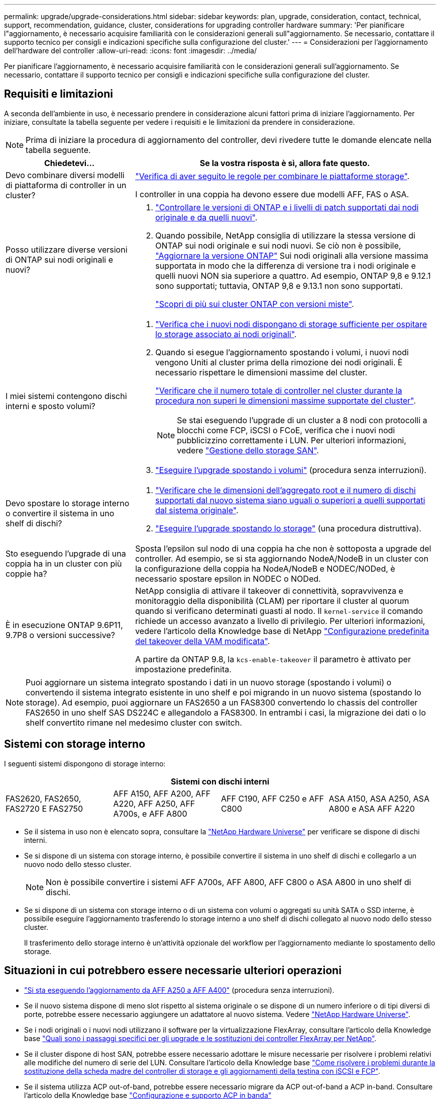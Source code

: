 ---
permalink: upgrade/upgrade-considerations.html 
sidebar: sidebar 
keywords: plan, upgrade, consideration, contact, technical, support, recommendation, guidance, cluster, considerations for upgrading controller hardware 
summary: 'Per pianificare l"aggiornamento, è necessario acquisire familiarità con le considerazioni generali sull"aggiornamento. Se necessario, contattare il supporto tecnico per consigli e indicazioni specifiche sulla configurazione del cluster.' 
---
= Considerazioni per l'aggiornamento dell'hardware del controller
:allow-uri-read: 
:icons: font
:imagesdir: ../media/


[role="lead"]
Per pianificare l'aggiornamento, è necessario acquisire familiarità con le considerazioni generali sull'aggiornamento. Se necessario, contattare il supporto tecnico per consigli e indicazioni specifiche sulla configurazione del cluster.



== Requisiti e limitazioni

A seconda dell'ambiente in uso, è necessario prendere in considerazione alcuni fattori prima di iniziare l'aggiornamento. Per iniziare, consultate la tabella seguente per vedere i requisiti e le limitazioni da prendere in considerazione.


NOTE: Prima di iniziare la procedura di aggiornamento del controller, devi rivedere tutte le domande elencate nella tabella seguente.

[cols="30,70"]
|===
| Chiedetevi... | Se la vostra risposta è sì, allora fate questo. 


| Devo combinare diversi modelli di piattaforma di controller in un cluster?  a| 
link:https://hwu.netapp.com["Verifica di aver seguito le regole per combinare le piattaforme storage"^].

I controller in una coppia ha devono essere due modelli AFF, FAS o ASA.



| Posso utilizzare diverse versioni di ONTAP sui nodi originali e nuovi?  a| 
. https://hwu.netapp.com["Controllare le versioni di ONTAP e i livelli di patch supportati dai nodi originale e da quelli nuovi"^].
. Quando possibile, NetApp consiglia di utilizzare la stessa versione di ONTAP sui nodi originale e sui nodi nuovi. Se ciò non è possibile, link:https://docs.netapp.com/us-en/ontap/upgrade/prepare.html["Aggiornare la versione ONTAP"^] Sui nodi originali alla versione massima supportata in modo che la differenza di versione tra i nodi originale e quelli nuovi NON sia superiore a quattro. Ad esempio, ONTAP 9,8 e 9.12.1 sono supportati; tuttavia, ONTAP 9,8 e 9.13.1 non sono supportati.
+
https://docs.netapp.com/us-en/ontap/upgrade/concept_mixed_version_requirements.html["Scopri di più sui cluster ONTAP con versioni miste"^].





| I miei sistemi contengono dischi interni e sposto volumi?  a| 
. link:https://docs.netapp.com/us-en/ontap/disks-aggregates/index.html["Verifica che i nuovi nodi dispongano di storage sufficiente per ospitare lo storage associato ai nodi originali"^].
. Quando si esegue l'aggiornamento spostando i volumi, i nuovi nodi vengono Uniti al cluster prima della rimozione dei nodi originali. È necessario rispettare le dimensioni massime del cluster.
+
https://hwu.netapp.com["Verificare che il numero totale di controller nel cluster durante la procedura non superi le dimensioni massime supportate del cluster"^].

+

NOTE: Se stai eseguendo l'upgrade di un cluster a 8 nodi con protocolli a blocchi come FCP, iSCSI o FCoE, verifica che i nuovi nodi pubblicizzino correttamente i LUN. Per ulteriori informazioni, vedere https://docs.netapp.com/us-en/ontap/san-management/index.html["Gestione dello storage SAN"^].

. link:upgrade-by-moving-volumes-parent.html["Eseguire l'upgrade spostando i volumi"] (procedura senza interruzioni).




| Devo spostare lo storage interno o convertire il sistema in uno shelf di dischi?  a| 
. https://hwu.netapp.com/["Verificare che le dimensioni dell'aggregato root e il numero di dischi supportati dal nuovo sistema siano uguali o superiori a quelli supportati dal sistema originale"^].
. link:upgrade-by-moving-storage-parent.html["Eseguire l'upgrade spostando lo storage"] (una procedura distruttiva).




| Sto eseguendo l'upgrade di una coppia ha in un cluster con più coppie ha? | Sposta l'epsilon sul nodo di una coppia ha che non è sottoposta a upgrade del controller. Ad esempio, se si sta aggiornando NodeA/NodeB in un cluster con la configurazione della coppia ha NodeA/NodeB e NODEC/NODed, è necessario spostare epsilon in NODEC o NODed. 


| È in esecuzione ONTAP 9.6P11, 9.7P8 o versioni successive? | NetApp consiglia di attivare il takeover di connettività, sopravvivenza e monitoraggio della disponibilità (CLAM) per riportare il cluster al quorum quando si verificano determinati guasti al nodo. Il `kernel-service` il comando richiede un accesso avanzato a livello di privilegio. Per ulteriori informazioni, vedere l'articolo della Knowledge base di NetApp https://kb.netapp.com/Support_Bulletins/Customer_Bulletins/SU436["Configurazione predefinita del takeover della VAM modificata"^].

A partire da ONTAP 9.8, la `kcs-enable-takeover` il parametro è attivato per impostazione predefinita. 
|===

NOTE: Puoi aggiornare un sistema integrato spostando i dati in un nuovo storage (spostando i volumi) o convertendo il sistema integrato esistente in uno shelf e poi migrando in un nuovo sistema (spostando lo storage). Ad esempio, puoi aggiornare un FAS2650 a un FAS8300 convertendo lo chassis del controller FAS2650 in uno shelf SAS DS224C e allegandolo a FAS8300. In entrambi i casi, la migrazione dei dati o lo shelf convertito rimane nel medesimo cluster con switch.



== Sistemi con storage interno

I seguenti sistemi dispongono di storage interno:

[cols="4*"]
|===
4+| Sistemi con dischi interni 


 a| 
FAS2620, FAS2650, FAS2720 E FAS2750
 a| 
AFF A150, AFF A200, AFF A220, AFF A250, AFF A700s, e AFF A800
| AFF C190, AFF C250 e AFF C800 | ASA A150, ASA A250, ASA A800 e ASA AFF A220 
|===
* Se il sistema in uso non è elencato sopra, consultare la https://hwu.netapp.com["NetApp Hardware Universe"^] per verificare se dispone di dischi interni.
* Se si dispone di un sistema con storage interno, è possibile convertire il sistema in uno shelf di dischi e collegarlo a un nuovo nodo dello stesso cluster.
+

NOTE: Non è possibile convertire i sistemi AFF A700s, AFF A800, AFF C800 o ASA A800 in uno shelf di dischi.

* Se si dispone di un sistema con storage interno o di un sistema con volumi o aggregati su unità SATA o SSD interne, è possibile eseguire l'aggiornamento trasferendo lo storage interno a uno shelf di dischi collegato al nuovo nodo dello stesso cluster.
+
Il trasferimento dello storage interno è un'attività opzionale del workflow per l'aggiornamento mediante lo spostamento dello storage.





== Situazioni in cui potrebbero essere necessarie ulteriori operazioni

* link:upgrade_aff_a250_to_aff_a400_ndu_upgrade_workflow.html["Si sta eseguendo l'aggiornamento da AFF A250 a AFF A400"] (procedura senza interruzioni).
* Se il nuovo sistema dispone di meno slot rispetto al sistema originale o se dispone di un numero inferiore o di tipi diversi di porte, potrebbe essere necessario aggiungere un adattatore al nuovo sistema. Vedere https://hwu.netapp.com["NetApp Hardware Universe"^].
* Se i nodi originali o i nuovi nodi utilizzano il software per la virtualizzazione FlexArray, consultare l'articolo della Knowledge base https://kb.netapp.com/Advice_and_Troubleshooting/Data_Storage_Systems/V_Series/What_are_the_specific_steps_involved_in_FlexArray_for_NetApp_controller_upgrades%2F%2Freplacements%3F["Quali sono i passaggi specifici per gli upgrade e le sostituzioni dei controller FlexArray per NetApp"^].
* Se il cluster dispone di host SAN, potrebbe essere necessario adottare le misure necessarie per risolvere i problemi relativi alle modifiche del numero di serie del LUN. Consultare l'articolo della Knowledge base https://kb.netapp.com/Advice_and_Troubleshooting/Data_Storage_Systems/FlexPod_with_Infrastructure_Automation/resolve_issues_during_storage_controller_motherboard_replacement_and_head_upgrades_with_iSCSI_and_FCP["Come risolvere i problemi durante la sostituzione della scheda madre del controller di storage e gli aggiornamenti della testina con iSCSI e FCP"^].
* Se il sistema utilizza ACP out-of-band, potrebbe essere necessario migrare da ACP out-of-band a ACP in-band. Consultare l'articolo della Knowledge base https://kb.netapp.com/Advice_and_Troubleshooting/Data_Storage_Systems/FAS_Systems/In-Band_ACP_Setup_and_Support["Configurazione e supporto ACP in banda"^]


.Informazioni correlate
* link:../choose_controller_upgrade_procedure.html["Scegliere i metodi per aggiornare l'hardware del controller"]
* link:upgrade-by-moving-storage-parent.html["Aggiornare l'hardware del controller spostando lo storage"]
* link:upgrade-by-moving-volumes-parent.html["Aggiornare l'hardware del controller spostando i volumi"]

